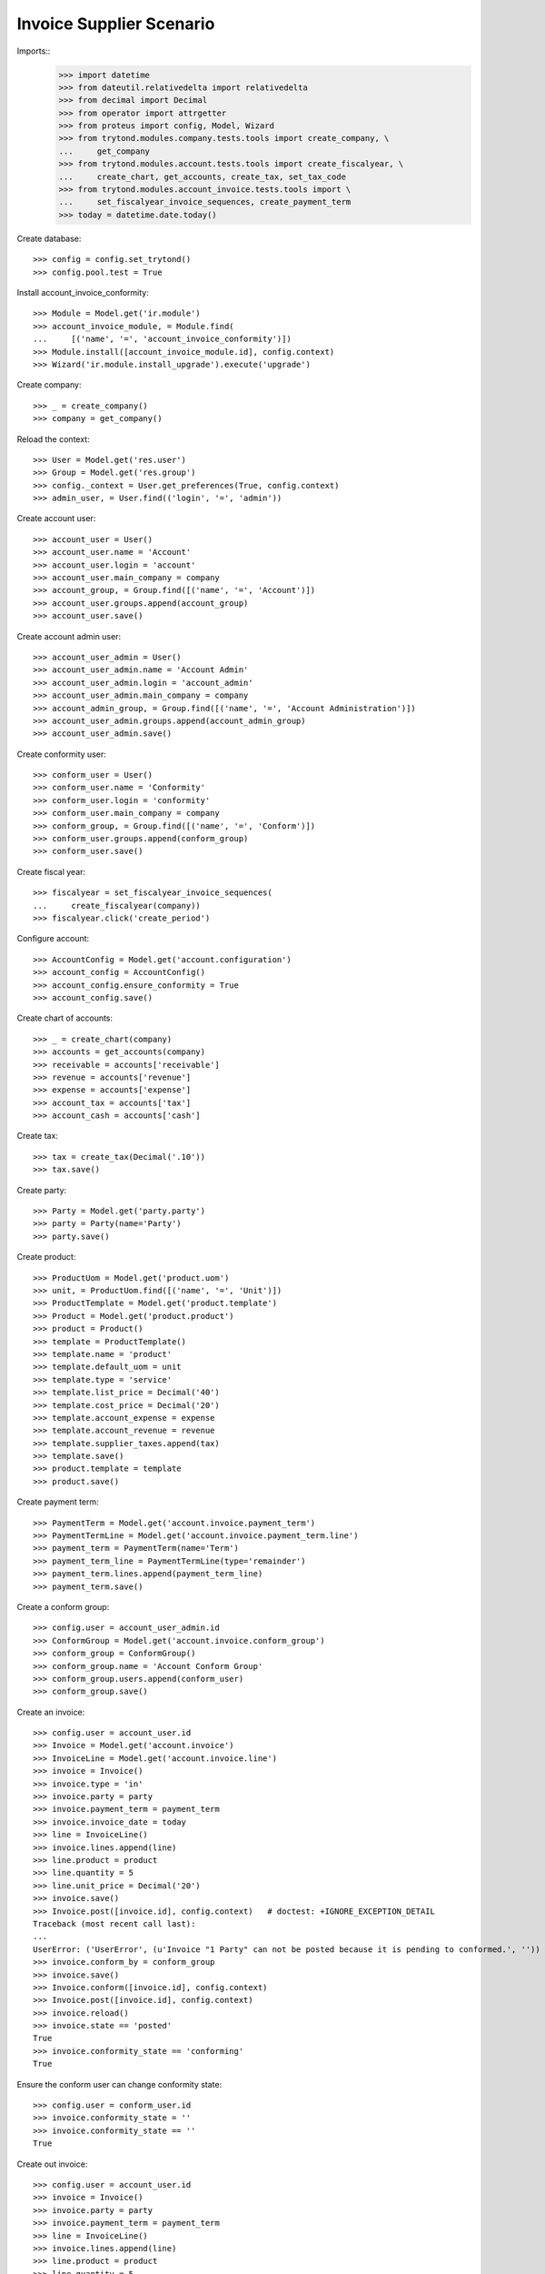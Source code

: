 =========================
Invoice Supplier Scenario
=========================

Imports::
    >>> import datetime
    >>> from dateutil.relativedelta import relativedelta
    >>> from decimal import Decimal
    >>> from operator import attrgetter
    >>> from proteus import config, Model, Wizard
    >>> from trytond.modules.company.tests.tools import create_company, \
    ...     get_company
    >>> from trytond.modules.account.tests.tools import create_fiscalyear, \
    ...     create_chart, get_accounts, create_tax, set_tax_code
    >>> from trytond.modules.account_invoice.tests.tools import \
    ...     set_fiscalyear_invoice_sequences, create_payment_term
    >>> today = datetime.date.today()

Create database::

    >>> config = config.set_trytond()
    >>> config.pool.test = True

Install account_invoice_conformity::

    >>> Module = Model.get('ir.module')
    >>> account_invoice_module, = Module.find(
    ...     [('name', '=', 'account_invoice_conformity')])
    >>> Module.install([account_invoice_module.id], config.context)
    >>> Wizard('ir.module.install_upgrade').execute('upgrade')

Create company::

    >>> _ = create_company()
    >>> company = get_company()

Reload the context::

    >>> User = Model.get('res.user')
    >>> Group = Model.get('res.group')
    >>> config._context = User.get_preferences(True, config.context)
    >>> admin_user, = User.find(('login', '=', 'admin'))

Create account user::

    >>> account_user = User()
    >>> account_user.name = 'Account'
    >>> account_user.login = 'account'
    >>> account_user.main_company = company
    >>> account_group, = Group.find([('name', '=', 'Account')])
    >>> account_user.groups.append(account_group)
    >>> account_user.save()

Create account admin user::

    >>> account_user_admin = User()
    >>> account_user_admin.name = 'Account Admin'
    >>> account_user_admin.login = 'account_admin'
    >>> account_user_admin.main_company = company
    >>> account_admin_group, = Group.find([('name', '=', 'Account Administration')])
    >>> account_user_admin.groups.append(account_admin_group)
    >>> account_user_admin.save()

Create conformity user::

    >>> conform_user = User()
    >>> conform_user.name = 'Conformity'
    >>> conform_user.login = 'conformity'
    >>> conform_user.main_company = company
    >>> conform_group, = Group.find([('name', '=', 'Conform')])
    >>> conform_user.groups.append(conform_group)
    >>> conform_user.save()

Create fiscal year::

    >>> fiscalyear = set_fiscalyear_invoice_sequences(
    ...     create_fiscalyear(company))
    >>> fiscalyear.click('create_period')

Configure account::

    >>> AccountConfig = Model.get('account.configuration')
    >>> account_config = AccountConfig()
    >>> account_config.ensure_conformity = True
    >>> account_config.save()

Create chart of accounts::

    >>> _ = create_chart(company)
    >>> accounts = get_accounts(company)
    >>> receivable = accounts['receivable']
    >>> revenue = accounts['revenue']
    >>> expense = accounts['expense']
    >>> account_tax = accounts['tax']
    >>> account_cash = accounts['cash']

Create tax::

    >>> tax = create_tax(Decimal('.10'))
    >>> tax.save()

Create party::

    >>> Party = Model.get('party.party')
    >>> party = Party(name='Party')
    >>> party.save()

Create product::

    >>> ProductUom = Model.get('product.uom')
    >>> unit, = ProductUom.find([('name', '=', 'Unit')])
    >>> ProductTemplate = Model.get('product.template')
    >>> Product = Model.get('product.product')
    >>> product = Product()
    >>> template = ProductTemplate()
    >>> template.name = 'product'
    >>> template.default_uom = unit
    >>> template.type = 'service'
    >>> template.list_price = Decimal('40')
    >>> template.cost_price = Decimal('20')
    >>> template.account_expense = expense
    >>> template.account_revenue = revenue
    >>> template.supplier_taxes.append(tax)
    >>> template.save()
    >>> product.template = template
    >>> product.save()

Create payment term::

    >>> PaymentTerm = Model.get('account.invoice.payment_term')
    >>> PaymentTermLine = Model.get('account.invoice.payment_term.line')
    >>> payment_term = PaymentTerm(name='Term')
    >>> payment_term_line = PaymentTermLine(type='remainder')
    >>> payment_term.lines.append(payment_term_line)
    >>> payment_term.save()

Create a conform group::


    >>> config.user = account_user_admin.id
    >>> ConformGroup = Model.get('account.invoice.conform_group')
    >>> conform_group = ConformGroup()
    >>> conform_group.name = 'Account Conform Group'
    >>> conform_group.users.append(conform_user)
    >>> conform_group.save()

Create an invoice::

    >>> config.user = account_user.id
    >>> Invoice = Model.get('account.invoice')
    >>> InvoiceLine = Model.get('account.invoice.line')
    >>> invoice = Invoice()
    >>> invoice.type = 'in'
    >>> invoice.party = party
    >>> invoice.payment_term = payment_term
    >>> invoice.invoice_date = today
    >>> line = InvoiceLine()
    >>> invoice.lines.append(line)
    >>> line.product = product
    >>> line.quantity = 5
    >>> line.unit_price = Decimal('20')
    >>> invoice.save()
    >>> Invoice.post([invoice.id], config.context)   # doctest: +IGNORE_EXCEPTION_DETAIL
    Traceback (most recent call last):
    ...
    UserError: ('UserError', (u'Invoice "1 Party" can not be posted because it is pending to conformed.', ''))
    >>> invoice.conform_by = conform_group
    >>> invoice.save()
    >>> Invoice.conform([invoice.id], config.context)
    >>> Invoice.post([invoice.id], config.context)
    >>> invoice.reload()
    >>> invoice.state == 'posted'
    True
    >>> invoice.conformity_state == 'conforming'
    True

Ensure the conform user can change conformity state::

    >>> config.user = conform_user.id
    >>> invoice.conformity_state = ''
    >>> invoice.conformity_state == ''
    True

Create out invoice::

    >>> config.user = account_user.id
    >>> invoice = Invoice()
    >>> invoice.party = party
    >>> invoice.payment_term = payment_term
    >>> line = InvoiceLine()
    >>> invoice.lines.append(line)
    >>> line.product = product
    >>> line.quantity = 5
    >>> line.unit_price = Decimal('40')
    >>> invoice.save()
    >>> Invoice.post([invoice.id], config.context)
    >>> invoice.reload()
    >>> invoice.state
    u'posted'

Disable configuration and check error doesn't raise::

    >>> config.user = admin_user.id
    >>> account_config.ensure_conformity = False
    >>> account_config.save()

    >>> invoice = Invoice()
    >>> invoice.type = 'in'
    >>> invoice.party = party
    >>> invoice.payment_term = payment_term
    >>> invoice.invoice_date = today
    >>> line = InvoiceLine()
    >>> invoice.lines.append(line)
    >>> line.product = product
    >>> line.quantity = 5
    >>> line.unit_price = Decimal('20')
    >>> invoice.save()
    >>> Invoice.post([invoice.id], config.context)
    >>> invoice.reload()
    >>> invoice.state
    u'posted'
    >>> invoice.conformity_state == None
    True

